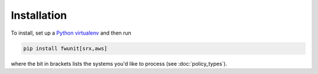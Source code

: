 Installation
============

To install, set up a `Python virtualenv <https://virtualenv.pypa.io/>`_ and then run

.. code-block:: none

    pip install fwunit[srx,aws]

where the bit in brackets lists the systems you'd like to process (see :doc:`policy_types`).
